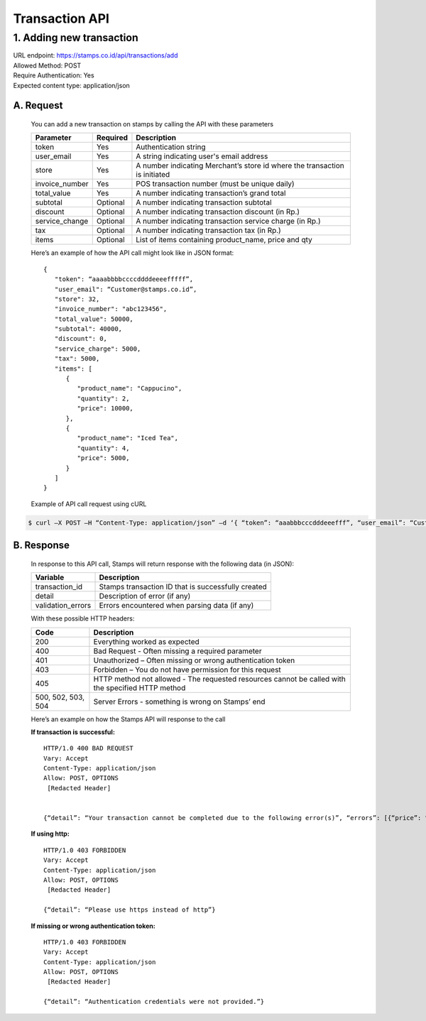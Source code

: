 ************************************
Transaction API
************************************

1. Adding new transaction
=============================
| URL endpoint: https://stamps.co.id/api/transactions/add
| Allowed Method: POST
| Require Authentication: Yes
| Expected content type: application/json


A. Request
-----------------------------
    You can add a new transaction on stamps by calling the API with these parameters


    =============== =========== =======================
    Parameter       Required    Description
    =============== =========== =======================
    token           Yes         Authentication string
    user_email      Yes         A string indicating user's
                                email address
    store           Yes         A number indicating Merchant’s
                                store id where the transaction is initiated
    invoice_number  Yes         POS transaction number (must
                                be unique daily)
    total_value     Yes         A number indicating
                                transaction’s grand total 
    subtotal        Optional    A number indicating
                                transaction subtotal
    discount        Optional    A number indicating
                                transaction discount (in Rp.)
    service_change  Optional    A number indicating
                                transaction service charge (in Rp.)
    tax             Optional    A number indicating
                                transaction tax (in Rp.)
    items           Optional    List of items containing
                                product_name, price and qty
    =============== =========== =======================

    Here’s an example of how the API call might look like in JSON format::
    
        {
           "token": “aaaabbbbccccddddeeeefffff”,
           "user_email": “Customer@stamps.co.id”,
           "store": 32,
           "invoice_number": "abc123456",
           "total_value": 50000,
           "subtotal": 40000,
           "discount": 0,
           "service_charge": 5000,
           "tax": 5000,
           "items": [
              {
                 "product_name": "Cappucino",
                 "quantity": 2,
                 "price": 10000,
              },
              {
                 "product_name": "Iced Tea",
                 "quantity": 4,
                 "price": 5000,
              }
           ]
        }

    Example of API call request using cURL

.. code-block :: bash

    $ curl –X POST –H “Content-Type: application/json” –d ‘{ “token”: “aaabbbcccdddeeefff”, “user_email”: “Customer@stamps.co.id”, “store”: 32, “invoice_number”: “abc123456”, “total_value”: 50000, “subtotal”: 40000, “discount”: 0, “service_charge”: 5000, “tax”: 50000, “items”: [{“product_name”: “Cappucino”, “quantity”: 2, “price”: 10000}, {“product_name”: “Iced Tea”, “quantity”: 4, “price”: 5000]’ https://stamps.co.id/api/transaction/add 


B. Response
-----------------------------
    In response to this API call, Stamps will return response with the following data (in JSON):

    =================== ==================
    Variable            Description
    =================== ==================
    transaction_id      Stamps transaction ID that is successfully created 
    detail              Description of error (if any)
    validation_errors   Errors encountered when parsing data (if any)
    =================== ==================

    With these possible HTTP headers:

    =================== ==============================
    Code                Description
    =================== ==============================
    200                 Everything worked as expected
    400                 Bad Request - Often missing a
                        required parameter
    401                 Unauthorized – Often missing or
                        wrong authentication token
    403                 Forbidden – You do not have
                        permission for this request
    405                 HTTP method not allowed - The
                        requested resources cannot be called with the specified HTTP method
    500, 502, 503, 504  Server Errors - something is
                        wrong on Stamps’ end
    =================== ==============================

    Here’s an example on how the Stamps API will response to the call


    **If transaction is successful:** ::
    
      HTTP/1.0 400 BAD REQUEST
      Vary: Accept
      Content-Type: application/json
      Allow: POST, OPTIONS
       [Redacted Header]


      {“detail”: “Your transaction cannot be completed due to the following error(s)”, “errors”: [{“price”: “This field is required.”}, {“invoice_number”: “Store does not exist”}]}


    **If using http:** ::

      HTTP/1.0 403 FORBIDDEN
      Vary: Accept
      Content-Type: application/json
      Allow: POST, OPTIONS
       [Redacted Header]

      {“detail”: “Please use https instead of http”}


    **If missing or wrong authentication token:** ::

      HTTP/1.0 403 FORBIDDEN
      Vary: Accept
      Content-Type: application/json
      Allow: POST, OPTIONS
       [Redacted Header]

      {“detail”: “Authentication credentials were not provided.”}